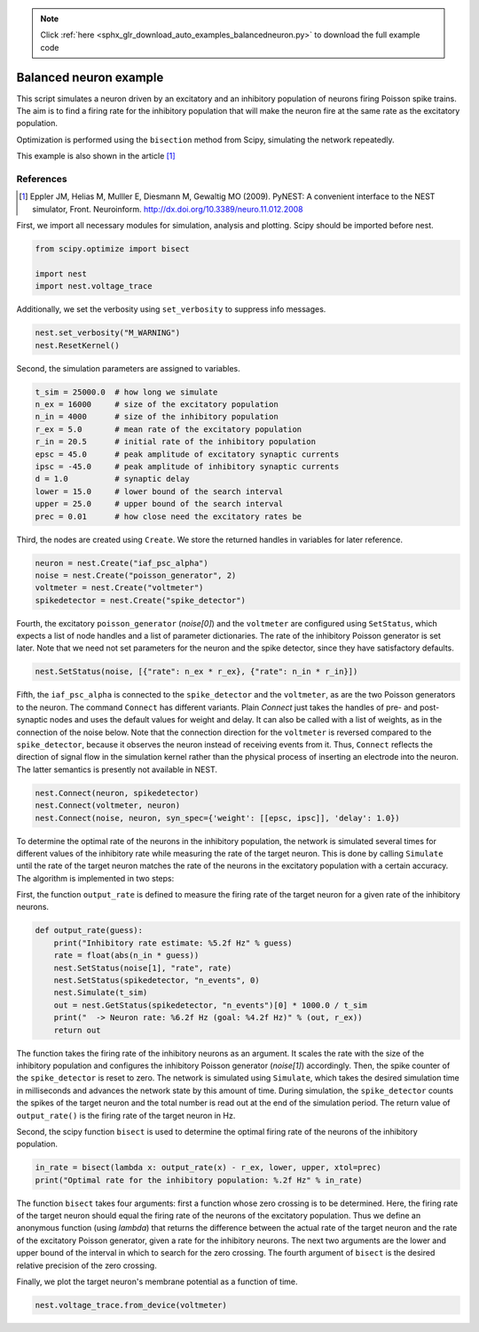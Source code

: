 .. note::
    :class: sphx-glr-download-link-note

    Click :ref:`here <sphx_glr_download_auto_examples_balancedneuron.py>` to download the full example code
.. rst-class:: sphx-glr-example-title

.. _sphx_glr_auto_examples_balancedneuron.py:

Balanced neuron example
-----------------------------

This script simulates a neuron driven by an excitatory and an
inhibitory population of neurons firing Poisson spike trains. The aim
is to find a firing rate for the inhibitory population that will make
the neuron fire at the same rate as the excitatory population.

Optimization is performed using the ``bisection`` method from Scipy,
simulating the network repeatedly.

This example is also shown in the article [1]_

References
~~~~~~~~~~~~~

.. [1] Eppler JM, Helias M, Mulller E, Diesmann M, Gewaltig MO (2009). PyNEST: A convenient interface to the NEST
       simulator, Front. Neuroinform.
       http://dx.doi.org/10.3389/neuro.11.012.2008


First, we import all necessary modules for simulation, analysis and
plotting. Scipy should be imported before nest.


.. code-block:: default


    from scipy.optimize import bisect

    import nest
    import nest.voltage_trace


Additionally, we set the verbosity using ``set_verbosity`` to
suppress info messages.


.. code-block:: default



    nest.set_verbosity("M_WARNING")
    nest.ResetKernel()


Second, the simulation parameters are assigned to variables.


.. code-block:: default



    t_sim = 25000.0  # how long we simulate
    n_ex = 16000     # size of the excitatory population
    n_in = 4000      # size of the inhibitory population
    r_ex = 5.0       # mean rate of the excitatory population
    r_in = 20.5      # initial rate of the inhibitory population
    epsc = 45.0      # peak amplitude of excitatory synaptic currents
    ipsc = -45.0     # peak amplitude of inhibitory synaptic currents
    d = 1.0          # synaptic delay
    lower = 15.0     # lower bound of the search interval
    upper = 25.0     # upper bound of the search interval
    prec = 0.01      # how close need the excitatory rates be


Third, the nodes are created using ``Create``. We store the returned
handles in variables for later reference.


.. code-block:: default


    neuron = nest.Create("iaf_psc_alpha")
    noise = nest.Create("poisson_generator", 2)
    voltmeter = nest.Create("voltmeter")
    spikedetector = nest.Create("spike_detector")


Fourth, the excitatory ``poisson_generator`` (`noise[0]`) and the ``voltmeter``
are configured using ``SetStatus``, which expects a list of node handles and a
list of parameter dictionaries. The rate of the inhibitory Poisson generator
is set later. Note that we need not set parameters for the neuron and the
spike detector, since they have satisfactory defaults.


.. code-block:: default


    nest.SetStatus(noise, [{"rate": n_ex * r_ex}, {"rate": n_in * r_in}])


Fifth, the ``iaf_psc_alpha`` is connected to the ``spike_detector`` and the
``voltmeter``, as are the two Poisson generators to the neuron. The command
``Connect`` has different variants. Plain `Connect` just takes the handles of
pre- and post-synaptic nodes and uses the default values for weight and
delay. It can also be called with a list of weights, as in the connection
of the noise below.
Note that the connection direction for the ``voltmeter`` is reversed compared
to the ``spike_detector``, because it observes the neuron instead of
receiving events from it. Thus, ``Connect`` reflects the direction of signal
flow in the simulation kernel rather than the physical process of inserting
an electrode into the neuron. The latter semantics is presently not
available in NEST.


.. code-block:: default



    nest.Connect(neuron, spikedetector)
    nest.Connect(voltmeter, neuron)
    nest.Connect(noise, neuron, syn_spec={'weight': [[epsc, ipsc]], 'delay': 1.0})


To determine the optimal rate of the neurons in the inhibitory population,
the network is simulated several times for different values of the
inhibitory rate while measuring the rate of the target neuron. This is done
by calling ``Simulate`` until the rate of the target neuron matches the rate
of the neurons in the excitatory population with a certain accuracy. The
algorithm is implemented in two steps:

First, the function ``output_rate`` is defined to measure the firing rate
of the target neuron for a given rate of the inhibitory neurons.


.. code-block:: default



    def output_rate(guess):
        print("Inhibitory rate estimate: %5.2f Hz" % guess)
        rate = float(abs(n_in * guess))
        nest.SetStatus(noise[1], "rate", rate)
        nest.SetStatus(spikedetector, "n_events", 0)
        nest.Simulate(t_sim)
        out = nest.GetStatus(spikedetector, "n_events")[0] * 1000.0 / t_sim
        print("  -> Neuron rate: %6.2f Hz (goal: %4.2f Hz)" % (out, r_ex))
        return out



The function takes the firing rate of the inhibitory neurons as an
argument. It scales the rate with the size of the inhibitory population and
configures the inhibitory Poisson generator (`noise[1]`) accordingly.
Then, the spike counter of the ``spike_detector`` is reset to zero. The
network is simulated using ``Simulate``, which takes the desired simulation
time in milliseconds and advances the network state by this amount of time.
During simulation, the ``spike_detector`` counts the spikes of the target
neuron and the total number is read out at the end of the simulation
period. The return value of ``output_rate()`` is the firing rate of the
target neuron in Hz.

Second, the scipy function ``bisect`` is used to determine the optimal
firing rate of the neurons of the inhibitory population.


.. code-block:: default


    in_rate = bisect(lambda x: output_rate(x) - r_ex, lower, upper, xtol=prec)
    print("Optimal rate for the inhibitory population: %.2f Hz" % in_rate)


The function ``bisect`` takes four arguments: first a function whose
zero crossing is to be determined. Here, the firing rate of the target
neuron should equal the firing rate of the neurons of the excitatory
population. Thus we define an anonymous function (using `lambda`) that
returns the difference between the actual rate of the target neuron and the
rate of the excitatory Poisson generator, given a rate for the inhibitory
neurons. The next two arguments are the lower and upper bound of the
interval in which to search for the zero crossing. The fourth argument of
``bisect`` is the desired relative precision of the zero crossing.

Finally, we plot the target neuron's membrane potential as a function of
time.


.. code-block:: default


    nest.voltage_trace.from_device(voltmeter)


.. rst-class:: sphx-glr-timing

   **Total running time of the script:** ( 0 minutes  0.000 seconds)


.. _sphx_glr_download_auto_examples_balancedneuron.py:


.. only :: html

 .. container:: sphx-glr-footer
    :class: sphx-glr-footer-example



  .. container:: sphx-glr-download

     :download:`Download Python source code: balancedneuron.py <balancedneuron.py>`



  .. container:: sphx-glr-download

     :download:`Download Jupyter notebook: balancedneuron.ipynb <balancedneuron.ipynb>`


.. only:: html

 .. rst-class:: sphx-glr-signature

    `Gallery generated by Sphinx-Gallery <https://sphinx-gallery.github.io>`_
